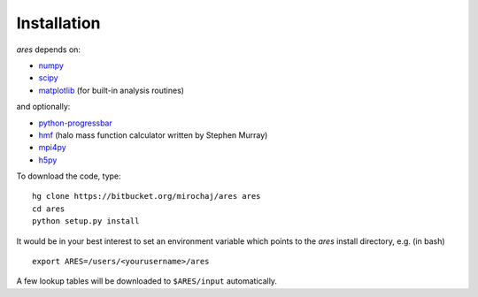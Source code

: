 Installation
============
*ares* depends on:

* `numpy <http://numpy.scipy.org/>`_
* `scipy <http://www.scipy.org/>`_ 
* `matplotlib <http://matplotlib.sourceforge.net>`_ (for built-in analysis routines)

and optionally:

* `python-progressbar <https://code.google.com/p/python-progressbar/>`_
* `hmf <http://hmf.readthedocs.org/en/latest/>`_ (halo mass function calculator written by Stephen Murray)
* `mpi4py <http://mpi4py.scipy.org>`_
* `h5py <http://www.h5py.org/>`_

To download the code, type::

    hg clone https://bitbucket.org/mirochaj/ares ares
    cd ares
    python setup.py install
    
It would be in your best interest to set an environment variable which points
to the *ares* install directory, e.g. (in bash) ::

    export ARES=/users/<yourusername>/ares    
    
A few lookup tables will be downloaded to ``$ARES/input`` automatically.    


